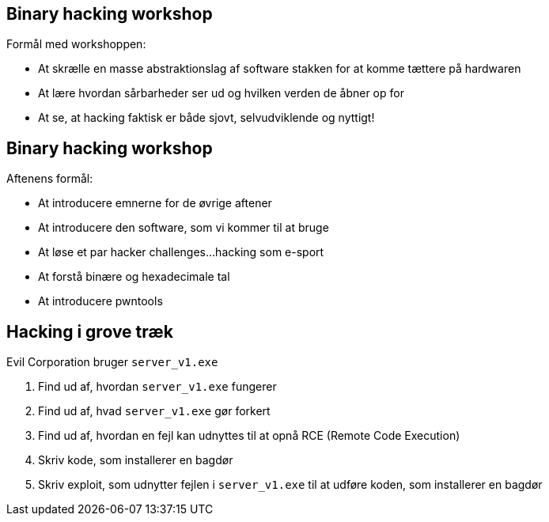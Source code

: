 Binary hacking workshop
-----------------------
Formål med workshoppen:

* At skrælle en masse abstraktionslag af software stakken for at komme tættere på hardwaren
* At lære hvordan sårbarheder ser ud og hvilken verden de åbner op for
* At se, at hacking faktisk er både sjovt, selvudviklende og nyttigt!

Binary hacking workshop
-----------------------
Aftenens formål:

* At introducere emnerne for de øvrige aftener
* At introducere den software, som vi kommer til at bruge
* At løse et par hacker challenges...hacking som e-sport
* At forstå binære og hexadecimale tal
* At introducere pwntools

Hacking i grove træk
--------------------

Evil Corporation bruger `server_v1.exe`

1. Find ud af, hvordan `server_v1.exe` fungerer
2. Find ud af, hvad `server_v1.exe` gør forkert
3. Find ud af, hvordan en fejl kan udnyttes til at opnå RCE (Remote Code Execution)
4. Skriv kode, som installerer en bagdør
5. Skriv exploit, som udnytter fejlen i `server_v1.exe` til at udføre koden, som installerer en bagdør
